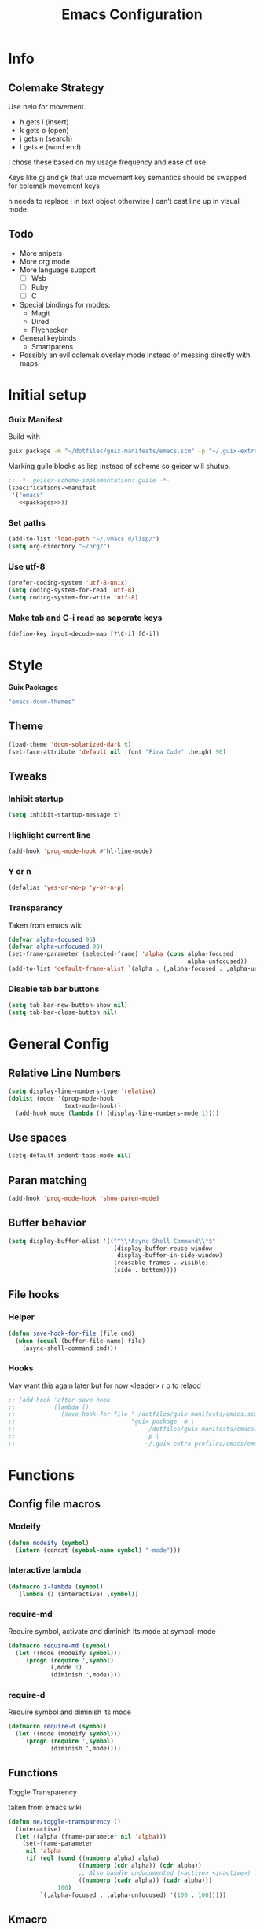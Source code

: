 #+title: Emacs Configuration
#+PROPERTY: header-args:emacs-lisp :tangle ~/.vmacs.d/init.el
* Info
** Colemake Strategy
Use neio for movement.
- h gets i (insert)
- k gets o (open)
- j gets n (search)
- l gets e (word end)
 
I chose these based on my usage frequency and ease of use.

Keys like gj and gk that use movement key semantics should be swapped for colemak movement keys

h needs to replace i in text object otherwise I can't cast line up in visual mode.
** Todo
- More snipets
- More org mode
- More language support
  - [ ] Web
  - [ ] Ruby
  - [ ] C
- Special bindings for modes:
  - Magit
  - Dired
  - Flychecker
- General keybinds
  - Smartparens
- Possibly an evil colemak overlay mode instead of messing directly with maps.
* Initial setup
*** Guix Manifest
Build with
#+BEGIN_SRC sh
  guix package -m "~/dotfiles/guix-manifests/emacs.scm" -p "~/.guix-extra-profiles/emacs/emacs"
#+END_SRC

Marking guile blocks as lisp instead of scheme so geiser will shutup.
#+BEGIN_SRC lisp :tangle ~/dotfiles/guix-manifests/emacs.scm :noweb yes
  ;; -*- geiser-scheme-implementation: guile -*-
  (specifications->manifest
   '("emacs"
     <<packages>>))
#+END_SRC
*** Set paths
#+BEGIN_SRC emacs-lisp
  (add-to-list 'load-path "~/.vmacs.d/lisp/")
  (setq org-directory "~/org/")
#+END_SRC
*** Use utf-8
#+BEGIN_SRC emacs-lisp
  (prefer-coding-system 'utf-8-unix)
  (setq coding-system-for-read 'utf-8)
  (setq coding-system-for-write 'utf-8)
#+END_SRC
*** Make tab and C-i read as seperate keys
#+BEGIN_SRC emacs-lisp
  (define-key input-decode-map [?\C-i] [C-i])
#+END_SRC
* Style
*Guix Packages*
#+BEGIN_SRC lisp :noweb-ref packages
  "emacs-doom-themes"
#+END_SRC
** Theme
#+BEGIN_SRC emacs-lisp
  (load-theme 'doom-solarized-dark t)
  (set-face-attribute 'default nil :font "Fira Code" :height 90)
#+END_SRC
** Tweaks
*** Inhibit startup
#+BEGIN_SRC emacs-lisp
    (setq inhibit-startup-message t)
#+END_SRC
*** Highlight current line
#+BEGIN_SRC emacs-lisp
    (add-hook 'prog-mode-hook #'hl-line-mode)
#+END_SRC
*** Y or n
#+BEGIN_SRC emacs-lisp
  (defalias 'yes-or-no-p 'y-or-n-p)
#+END_SRC
*** Transparancy
Taken from emacs wiki
#+BEGIN_SRC emacs-lisp
  (defvar alpha-focused 95)
  (defvar alpha-unfocused 90)
  (set-frame-parameter (selected-frame) 'alpha (cons alpha-focused
                                                     alpha-unfocused))
  (add-to-list 'default-frame-alist `(alpha . (,alpha-focused . ,alpha-unfocused)))
#+END_SRC
*** Disable tab bar buttons
#+BEGIN_SRC emacs-lisp
  (setq tab-bar-new-button-show nil)
  (setq tab-bar-close-button nil)
#+END_SRC
* General Config
** Relative Line Numbers
#+BEGIN_SRC emacs-lisp
  (setq display-line-numbers-type 'relative)
  (dolist (mode '(prog-mode-hook
                  text-mode-hook))
    (add-hook mode (lambda () (display-line-numbers-mode 1))))
#+END_SRC
** Use spaces
#+BEGIN_SRC emacs-lisp
  (setq-default indent-tabs-mode nil)
#+END_SRC
** Paran matching
#+BEGIN_SRC emacs-lisp
  (add-hook 'prog-mode-hook 'show-paren-mode)
#+END_SRC
** Buffer behavior
#+BEGIN_SRC emacs-lisp
  (setq display-buffer-alist '(("^\\*Async Shell Command\\*$"
                                (display-buffer-reuse-window
                                 display-buffer-in-side-window)
                                (reusable-frames . visible)
                                (side . bottom))))
#+END_SRC
** File hooks
*** Helper
#+BEGIN_SRC emacs-lisp
  (defun save-hook-for-file (file cmd)
    (when (equal (buffer-file-name) file)
      (async-shell-command cmd)))
#+END_SRC
*** Hooks
May want this again later but for now <leader> r p to relaod

#+BEGIN_SRC emacs-lisp
  ;; (add-hook 'after-save-hook
  ;;           (lambda ()
  ;;             (save-hook-for-file "~/dotfiles/guix-manifests/emacs.scm"
  ;;                                 "guix package -m \
  ;;                                     ~/dotfiles/guix-manifests/emacs.scm \
  ;;                                     -p \
  ;;                                     ~/.guix-extra-profiles/emacs/emacs")))
#+END_SRC
* Functions
** Config file macros
*** Modeify
#+BEGIN_SRC emacs-lisp
  (defun modeify (symbol)
    (intern (concat (symbol-name symbol) "-mode")))
#+END_SRC
*** Interactive lambda
#+BEGIN_SRC emacs-lisp
  (defmacro i-lambda (symbol)
    `(lambda () (interactive) ,symbol))
#+END_SRC
*** require-md
Require symbol, activate and diminish its mode at symbol-mode
#+BEGIN_SRC emacs-lisp
  (defmacro require-md (symbol)
    (let ((mode (modeify symbol)))
      `(progn (require ',symbol)
              (,mode 1)
              (diminish ',mode))))
#+END_SRC
*** require-d
Require symbol and diminish its mode
#+BEGIN_SRC emacs-lisp
  (defmacro require-d (symbol)
    (let ((mode (modeify symbol)))
      `(progn (require ',symbol)
              (diminish ',mode))))
#+END_SRC
** Functions
**** Toggle Transparency
taken from emacs wiki
#+BEGIN_SRC emacs-lisp
  (defun ne/toggle-transparency ()
    (interactive)
    (let ((alpha (frame-parameter nil 'alpha)))
      (set-frame-parameter
       nil 'alpha
       (if (eql (cond ((numberp alpha) alpha)
                      ((numberp (cdr alpha)) (cdr alpha))
                      ;; Also handle undocumented (<active> <inactive>) form.
                      ((numberp (cadr alpha)) (cadr alpha)))
                100)
           `(,alpha-focused . ,alpha-unfocused) '(100 . 100)))))
#+END_SRC
** Kmacro
#+BEGIN_SRC emacs-lisp
  (fset 'quote-word
        (kmacro-lambda-form [?y ?s ?h ?w ?\"] 0 "%d"))
  (fset 'surround-sexp
        (kmacro-lambda-form [?y ?s ?a ?\) ?\)] 0 "%d"))
#+END_SRC
* Packages
** Core
Packages needed for this config
*Guix Packages*
#+BEGIN_SRC lisp :noweb-ref packages
  "emacs-general"
"emacs-diminish"
  #+END_SRC
  
*** General
#+BEGIN_SRC emacs-lisp
  (require 'general)
#+END_SRC

*** Dimnish
#+BEGIN_SRC emacs-lisp
(require 'diminish)
#+END_SRC

** UI
*Guix Packages*
#+BEGIN_SRC lisp :noweb-ref packages
  "emacs-counsel" ;; Contains ivy
  "emacs-ivy-rich"

  "emacs-which-key"

  "emacs-neotree"

  ;;"emacs-doom-modeline"
  "emacs-powerline"
  "emacs-airline-themes" ;; Not in guix yet

  "emacs-rainbow-delimiters"
  "emacs-dashboard"

    "emacs-all-the-icons"
  #+END_SRC
*** All the icons
#+BEGIN_SRC emacs-lisp
    (require 'all-the-icons)
#+END_SRC

*** Ivy
#+BEGIN_SRC emacs-lisp
  (require-md ivy)

  (setq ivy-use-virtual-buffers t)
  (require-md counsel)
  (setcdr (assq 'counsel-M-x ivy-initial-inputs-alist) "")
#+END_SRC
**** Ivy addons
***** Ivy rich
#+BEGIN_SRC emacs-lisp
  (require-md ivy-rich)
#+END_SRC
*** which-key
#+BEGIN_SRC emacs-lisp
  (require-md which-key)
  (setq which-key-idle-delay 1.5)
#+END_SRC
*** Neotree
TODO: keybindings
#+BEGIN_SRC emacs-lisp
  (require 'neotree)
  (setq neo-theme (if (display-graphic-p) 'icons 'arrow))
  (add-hook 'neo-after-create-hook
            (lambda (_) (display-line-numbers-mode 0)))
#+END_SRC

#+BEGIN_SRC emacs-lisp :noweb-ref leader-key
  "n" #'neotree-toggle
#+END_SRC
*** Apearance
#+BEGIN_SRC emacs-lisp
  (require 'powerline)
  (powerline-vim-theme)

  (require 'airline-themes)
  (load-theme 'airline-solarized t)

  (require-d rainbow-delimiters)
  (add-hook 'prog-mode-hook 'rainbow-delimiters-mode)
#+END_SRC
*** Dashboard
#+BEGIN_SRC emacs-lisp
  (require 'dashboard)
  (setq dashboard-banner-logo-title "Welcome to Emacs Dashboard")
  (setq initial-buffer-choice (lambda () (get-buffer "*dashboard*")))
  ;;(dashboard-setup-startup-hook)
  (setq dashboard-startup-banner "~/Pictures/emacs_banner.png")
#+END_SRC
Dashboard doesn't activate itself if emacs is started with command line arguments, and I pass args for chemacs,
So it must be manually activated
#+BEGIN_SRC emacs-lisp
  (add-hook 'after-init-hook (lambda ()
                               ;; Display useful lists of items
                               (dashboard-insert-startupify-lists)))
  (add-hook 'emacs-startup-hook '(lambda ()
                                   (switch-to-buffer dashboard-buffer-name)
                                   (goto-char (point-min))
                                   (redisplay)
                                   (run-hooks 'dashboard-after-initialize-hook)))
#+END_SRC

** General Additions
Random packages that are useful in several modes
*Guix Packages*
#+BEGIN_SRC lisp :noweb-ref packages

  "emacs-vterm"
  ;; Vterm deps
  "cmake"
  "make"
  "libvterm"

  "emacs-smartparens"
  "emacs-helpful"
  "emacs-guix" ;; Curently broken
#+END_SRC

*** Smartparens
#+BEGIN_SRC emacs-lisp
  (require-d smartparens)
  (require 'smartparens-config)

  (smartparens-global-mode)
#+END_SRC
*** Helful  
#+BEGIN_SRC emacs-lisp
  (require 'helpful)

  (global-set-key (kbd "C-h f") #'helpful-callable)
  (global-set-key (kbd "C-h v") #'helpful-variable)
  (global-set-key (kbd "C-h k") #'helpful-key)
#+END_SRC
** Org
*Guix Packages*
#+BEGIN_SRC lisp :noweb-ref packages
  "emacs-org"
  "emacs-org-journal"
  "emacs-org-roam"
  "emacs-toc-org"
#+END_SRC

#+BEGIN_SRC emacs-lisp
  (require 'org)
  (add-hook 'org-mode-hook
            (lambda ()
              (org-indent-mode)
              (diminish 'org-indent-mode)))
#+END_SRC

Tangle on save
#+BEGIN_SRC emacs-lisp
  (defun ne/org-babel-tangle-dont-ask ()
    ;; Dynamic scoping to the rescue
    (let ((org-confirm-babel-evaluate nil))
      (org-babel-tangle)))

  (add-hook 'org-mode-hook (lambda () (add-hook 'after-save-hook #'ne/org-babel-tangle-dont-ask
                                                'run-at-end 'only-in-org-mode)))
#+END_SRC
TOC
#+BEGIN_SRC emacs-lisp
  (require 'toc-org)
  (add-hook 'org-mode-hook 'toc-org-mode)
#+END_SRC

Load babel languages
#+BEGIN_SRC emacs-lisp
  (org-babel-do-load-languages
   'org-babel-load-languages
   '((emacs-lisp . t)
     (scheme . t)
     (python . t)))
#+END_SRC
** IDE
*** General
#+BEGIN_SRC emacs-lisp :noweb-ref packages
  "emacs-company"

  "emacs-flycheck"
  "emacs-flycheck-guile"


  "emacs-yasnippet"
  "emacs-yasnippet-snippets"
  "emacs-ivy-yasnippet"

  "emacs-projectile"

  "emacs-lsp-mode"
  "emacs-lsp-ui"
  "emacs-lsp-ivy"
#+END_SRC
**** Company
*Packages*
#+BEGIN_SRC emacs-lisp
  (require-md company)
  (add-hook 'after-init-hook 'global-company-mode)
#+END_SRC
**** Flycheck
#+BEGIN_SRC emacs-lisp
  (require 'flycheck)
  (global-flycheck-mode)
  (diminish 'flycheck-mode)

  (require 'flycheck-guile)
#+END_SRC
**** Yasnippet
#+BEGIN_SRC emacs-lisp
  (require 'yasnippet)
  (require 'ivy-yasnippet)
  (diminish 'yas-minor-mode)
  (yas-global-mode 1)
#+END_SRC
Enter insert mode on snippet insert
#+BEGIN_SRC emacs-lisp
  (advice-add #'ivy-yasnippet :after #'evil-insert-state)
#+END_SRC

#+BEGIN_SRC emacs-lisp :noweb-ref leader-key
  "i" #'ivy-yasnippet
#+END_SRC
**** Projectile
#+BEGIN_SRC emacs-lisp
  (require-md projectile)
#+END_SRC

Bind projectile commands to leader p
#+BEGIN_SRC emacs-lisp :noweb-ref leader-key
  "p" 'projectile-command-map
#+END_SRC
**** LSP
#+BEGIN_SRC emacs-lisp
  (require 'lsp-mode)

  (require-d lsp-ui)
  (add-hook 'prog-mode-hook #'lsp-ui-mode)

  (require 'lsp-ivy)
#+END_SRC
*** Langs
TODO: defer loading
**** Lisp
*Guix Packages*
#+BEGIN_SRC lisp :noweb-ref packages
  "emacs-eros"
#+END_SRC
  
#+BEGIN_SRC emacs-lisp
  (require 'eros)
  (eros-mode 1)
#+END_SRC
**** Scheme
*Guix Packages*
#+BEGIN_SRC lisp :noweb-ref packages
  "emacs-geiser"
  "mit-scheme"
#+END_SRC

#+BEGIN_SRC emacs-lisp
  (require 'xscheme)
  (require 'geiser)
  (with-eval-after-load 'geiser-guile
    (add-to-list 'geiser-guile-load-path "~/.guix-profile/share/guile/site/3.0/"))
#+END_SRC
**** Python
*Packages*
#+BEGIN_SRC emacs-lisp :noweb-ref packages
  "python-language-server"
#+END_SRC
#+BEGIN_SRC emacs-lisp
  (add-hook 'python-mode-hook #'lsp-mode)
#+END_SRC

**** Rust
*Guix Packages*
#+BEGIN_SRC lisp :noweb-ref packages
  "emacs-rust-mode"
  "emacs-flycheck-rust"
#+END_SRC
#+BEGIN_SRC emacs-lisp
  (autoload 'rust-mode "rust-mode" nil t)

#+END_SRC

**** Shell
*Guix Packages*
#+BEGIN_SRC lisp :noweb-ref packages
  "shellcheck"
#+END_SRC

** Evil
*Guix Packages*
#+BEGIN_SRC lisp :noweb-ref packages
  "emacs-evil"
  "emacs-evil-org"
  "emacs-evil-smartparens"
  "emacs-evil-collection"
  "emacs-evil-surround"
  "emacs-evil-leader"
  "emacs-evil-escape"
#+END_SRC
*** General
**** Disabled modes
Don't enable evil in these modes
#+BEGIN_SRC emacs-lisp
  (setq evil-disabled-modes '(vterm eshell))
#+END_SRC
*** Evil
**** Package
TODO: Orgaize keymap
#+BEGIN_SRC emacs-lisp
  (setq evil-want-integration t)
  (setq evil-want-keybinding nil)
  (require-md evil)
  (dolist (mode evil-disabled-modes)
    (evil-set-initial-state (modeify mode) 'emacs))
#+END_SRC
**** Keybinds
Maybe this should be and evil-colemak layer
#+BEGIN_SRC emacs-lisp
  (general-define-key :states '(normal visual operator)
                      "n" nil
                      "N" nil
                      "e" nil
                      "i" nil
                      "o" nil
                      "O" nil)

  (general-define-key :states 'motion
                      "l" #'evil-forward-word-end
                      "L" #'evil-forward-WORD-end
                      "n" #'evil-backward-char
                      "N" #'evil-window-top
                      "e" #'evil-next-line
                      "i" #'evil-previous-line
                      "o" #'evil-forward-char
                      "O" #'evil-window-bottom)

  (general-define-key :states 'normal
                      "E" #'evil-join
                      "I" #'evil-lookup
                      "h" #'evil-insert
                      "H" #'evil-insert-line
                      "j" #'evil-search-next
                      "J" #'evil-search-previous
                      "k" #'evil-open-below
                      "K" #'evil-open-above)

  (general-define-key :states '(insert opertor visual replace)
                      "C-h" #'evil-normal-state)

  (general-define-key :states '(visual operator)
                      "h" evil-inner-text-objects-map)

  (general-define-key :states '(normal insert)
                      :keymaps 'override
                      "<C-i> C-n" #'evil-window-left
                      "<C-i> n" #'evil-window-left
                      "<C-i> C-e" #'evil-window-down
                      "<C-i> e" #'evil-window-down
                      "<C-i> <C-i>" #'evil-window-up
                      "<C-i> i" #'evil-window-up
                      "<C-i> C-o" #'evil-window-right
                      "<C-i> o" #'evil-window-right)
  (general-define-key :states 'normal
                      :keymaps 'override
                      "gt" #'tab-bar-switch-to-next-tab
                      "gT" #'tab-bar-switch-to-prev-tab)
  (general-define-key :keymaps 'override
                      "<C-i> C-n" #'evil-window-left
                      "<C-i> n" #'evil-window-left
                      "<C-i> C-e" #'evil-window-down
                      "<C-i> e" #'evil-window-down
                      "<C-i> <C-i>" #'evil-window-up
                      "<C-i> i" #'evil-window-up
                      "<C-i> C-o" #'evil-window-right
                      "<C-i> o" #'evil-window-right)
#+END_SRC
*** Org
The keys must be defined in the hook or they will be overwritten by evil-mode. "gi" must be defined because evil mode was overwriting the motion.
Text objects are defined from scratch instead of setting them in the theme because I need to move from i to h.
**** Package
TODO: defer
#+BEGIN_SRC emacs-lisp
  (setq evil-org-movement-bindings '((left . "n") (down . "e") (up . "i") (right . "o")))
  (require-d evil-org)
  (add-hook 'org-mode-hook 'evil-org-mode)
#+END_SRC
**** Keybinds
Start hook block
#+BEGIN_SRC emacs-lisp
  (add-hook 'evil-org-mode-hook (lambda ()

#+END_SRC

#+BEGIN_SRC emacs-lisp
  (evil-org-set-key-theme '(navigation insert))
#+END_SRC

Colemak fixes
#+BEGIN_SRC emacs-lisp
  (general-define-key :states 'normal :keymaps 'evil-org-mode-map
                      "gi" #'org-backward-element
                      "i" nil
                      "o" nil
                      "O" nil
                      "I" nil
                      "H" #'evil-org-insert-line
                      "k" #'evil-org-open-below
                      "K" #'evil-org-open-above)
  (general-define-key :states '(operator visual) :keymaps 'evil-org-mode-map
                      "he" #'evil-org-inner-object
                      "hE" #'evil-org-inner-element
                      "hr" #'evil-org-inner-greater-element
                      "hR" #'evil-org-inner-subtree
                      "ae" #'evil-org-an-object
                      "aE" #'evil-org-an-element
                      "ar" #'evil-org-an-greater-element
                      "aR" #'evil-org-an-subtree)
#+END_SRC

Additions
#+BEGIN_SRC emacs-lisp
  (general-define-key :states 'normal :keymaps 'evil-org-mode-map
                      "X" #'org-toggle-checkbox)
#+END_SRC
End hook block
#+BEGIN_SRC emacs-lisp
  ))
#+END_SRC


*** Leader
#+BEGIN_SRC emacs-lisp :noweb yes
  (require 'evil-leader)
  (global-evil-leader-mode)
  (evil-leader/set-leader ",")
  (evil-leader/set-key
    "l" #'comment-region
    "u" #'uncomment-region
    "s" #'sp-forward-slurp-sexp
    "q" #'quote-word
    "rp" (i-lambda (async-shell-command "guix package -m /home/clone/dotfiles/guix-manifests/emacs.scm -p /home/clone/.guix-extra-profiles/emacs/emacs"))
    ;;(lambda () (interactive) (async-shell-command "guix package -m /home/clone/dotfiles/guix-manifests/emacs.scm -p /home/clone/.guix-extra-profiles/emacs/emacs"))
    "n" #'tab-bar-new-tab
    ;;(tab-bar-mode 1)
    "w" #'surround-sexp
    "p" 'projectile-command-map
    "c" #'evil-ex-nohighlight
    "t" #'ne/toggle-transparency
    "v" #'evil-window-vsplit
    "h" #'evil-window-split
    <<leader-key>>
    )
#+END_SRC
*** Escape
#+BEGIN_SRC emacs-lisp
  (require-md evil-escape)
  (global-set-key (kbd "<escape>") 'evil-escape)
#+END_SRC
*** Collection
#+BEGIN_SRC emacs-lisp
  (require 'evil-collection)
  (dolist (mode evil-disabled-modes)
    (delete mode evil-collection-mode-list))
  (defun my-hjkl-rotation (_mode mode-keymaps &rest _rest)
    (evil-collection-translate-key 'normal mode-keymaps
      "n" "h"
      "e" "j"
      "i" "k"
      "o" "l"
      "h" "i"
      "j" "n"
      "k" "o"
      "l" "e"
      "ge" "gj"
      "gi" "gk"
      "gj" "ge"
      "gk" "gi"))
  (add-hook 'evil-collection-setup-hook #'my-hjkl-rotation)
  (evil-collection-init)
#+END_SRC

** Programs
Packages that offer a self contained experiance
*Guix Packages*
#+BEGIN_SRC lisp :noweb-ref packages
  "emacs-pdf-tools"
#+END_SRC
*** Sbbs
#+BEGIN_SRC emacs-lisp
  (require 'sbbs)
  (define-key sbbs-read-mode-map (kbd "C-u")
    '(lambda () (interactive)
       (let ((thread-buf (current-buffer)))
         (sbbs-browse sbbs--board t)
         (kill-buffer thread-buf))))
#+END_SRC
**** Keybinds
#+BEGIN_SRC emacs-lisp
  (general-define-key
   :states 'normal :keymaps 'sbbs-read-mode-map
   "r" 'sbbs-read-reply
   "E" 'sbbs-read-next
   "I" 'sbbs-read-previous
   "o" 'sbbs-show-replies
   "n" 'sbbs-show-pop
   "N" 'sbbs-show-all
   "u" (lambda () (interactive)
         (let ((thread-buf (current-buffer)))
           (sbbs-browse sbbs--board t)
           (kill-buffer thread-buf))))

  (general-define-key
   :states 'normal :keymaps 'sbbs-view-mode-map
   "k" 'sbbs-view-open
   "RET" 'sbbs-view-open
   "c" 'sbbs-view-compose)
#+END_SRC
*** Pdf tools
#+BEGIN_SRC emacs-lisp
  (require 'pdf-tools)
  (pdf-loader-install)
  (add-hook 'pdf-view-mode-hook #'pdf-view-midnight-minor-mode)
#+END_SRC

* Non-package specific keybinds
** Evil fixes
*** Info
Prevent info mode from overwriting movement
#+BEGIN_SRC emacs-lisp
  (general-define-key :keymaps 'Info-mode-map "e" nil "i" nil)
#+END_SRC
** Non-evil
*** Switch tabs
#+BEGIN_SRC emacs-lisp
  (global-set-key (kbd "C-x <C-left>") 'tab-previous)
  (global-set-key (kbd "C-x <C-right>") 'tab-next)
#+END_SRC
** Programs
*** Mpc
#+BEGIN_SRC emacs-lisp
  (general-define-key :states 'normal :keymaps 'mpc-mode-map
                      "a" #'mpc-select-toggle
                      "q" #'mpc-quit
                      "p" #'mpc-toggle-play
                      "k" #'mpc-play-at-point)
#+END_SRC

